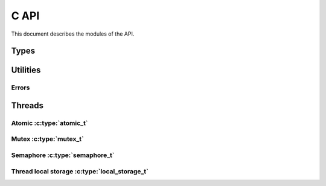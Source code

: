 
.. highlightlang:: c

C API
=====

This document describes the modules of the API.

Types
-----

.. c:type:: wchar_t

    Wide chars

.. c:type:: bool

    Boolean. Its value can be :c:data:`true` or  :c:data:`false`.


Utilities
---------

Errors
^^^^^^

.. c:function:: void error(const wchar_t *error, ...)

    Set an error message to be reported to the callers. The function follows the printf API
    and can be used in multi-threaded application. The error can then be retrieved using
    :c:func:`clear_error` and :c:func:`check_error`.

.. c:function:: const char *errno_error(int err)

    Convert the errno value to a human readable error message.

    .. note:: The returned string will be erased by the next call to this function. The function
        thread-safe and can be used in multi-threaded application.

.. c:function:: bool check_error()

    Checks if an error has occurred. This function does not clear error flag.

.. c:function:: const wchar_t *clear_error()

    Gets the error message and clear the error state.


Threads
-------

.. c:function:: int thread_get_packet_capture_cpu_count()

    Gets the number of thread to be used by the application for
    packet capture.

.. c:function:: int thread_get_cpu_count()

    Gets the number of CPUs.

.. c:function:: int thread_get_id()

    Gets current thread id.

Atomic :c:type:`atomic_t`
^^^^^^^^^^^^^^^^^^^^^^^^^

.. c:type:: atomic_t

    32 bit atomic integer.

.. c:function:: uint32 atomic_inc(atomic_t *v)

    Increment a counter `v` and return its new value atomically.

.. c:function:: uint32 atomic_dec(atomic_t *v)

    Decrement a counter `v` and return its new value atomically.

.. c:function:: uint32 atomic_get(atomic_t *v)

    Gets the current value of the atomic counter `v`.

.. c:function:: void atomic_set(atomic_t *v, uint32 x)

    Sets the current value of the atomic counter `v` to `x`.

Mutex :c:type:`mutex_t`
^^^^^^^^^^^^^^^^^^^^^^^

.. c:type:: mutex_t

    Mutex opaque type.

.. c:var:: MUTEX_INIT

    Initialize static mutex.

.. c:function:: bool mutex_init(mutex_t *mutex, bool recursive)

    Initializes a mutex `mutex`. With `recursive`, the mutex can be created
    recursive (ie. can be re-entered by the same thread).

    :returns: True on success. Use :c:func:`clear_error` to get details about the error.

.. c:function:: bool mutex_destroy(mutex_t *mutex)

    Destroy a mutex.

    :returns: True on success. Use :c:func:`clear_error` to get details about the error.

.. c:function:: bool mutex_lock(mutex_t *mutex)

    Locks a mutex.

    :returns: True on success. Use :c:func:`clear_error` to get details about the error.

.. c:function:: bool mutex_trylock(mutex_t *mutex)

    Try to lock a mutex.

    :returns: True if successful, False if the lock could not be taken. Use :c:func:`check_error`
        and :c:func:`clear_error` to get details about the error.

.. c:function:: bool mutex_unlock(mutex_t *mutex)

    Unlocks a mutex.

    :returns: True on success. Use :c:func:`clear_error` to get details about the error.

Semaphore :c:type:`semaphore_t`
^^^^^^^^^^^^^^^^^^^^^^^^^^^^^^^

.. c:type:: semaphore_t

    Semaphore opaque type.

.. c:function:: bool semaphore_init(semaphore_t *semaphore, uint32 initial)

    Initialize a new semaphore with initial value of `initial`.

    :returns: True on success. Use :c:func:`clear_error` to get details about the error.

.. c:function:: bool semaphore_destroy(semaphore_t *semaphore)

    Destroy a semaphore.

    :returns: True on success. Use :c:func:`clear_error` to get details about the error.

.. c:function:: bool semaphore_wait(semaphore_t *semaphore)

    Wait on a semaphore.

    :returns: True on success. Use :c:func:`clear_error` to get details about the error.

.. c:function:: bool semaphore_post(semaphore_t *semaphore)

    Post on a semaphore.

    :returns: True on success. Use :c:func:`clear_error` to get details about the error.

Thread local storage :c:type:`local_storage_t`
^^^^^^^^^^^^^^^^^^^^^^^^^^^^^^^^^^^^^^^^^^^^^^

.. c:type:: local_storage_t

    Thread local storage opaque type.

.. c:function:: bool local_storage_init(local_storage_t *key, void (*destructor)(void *))

    Initialize thread local storage. The parameter `destructor` allows to set a cleanup
    function to call when the storage is destroyed.

    :returns: True on success. Use :c:func:`clear_error` to get details about the error.

.. c:function:: bool local_storage_destroy(local_storage_t *key)

    Destroy a thread local storage.

    :returns: True on success. Use :c:func:`clear_error` to get details about the error.

.. c:function:: void *local_storage_get(local_storage_t *key)

    Gets the value of the thread local storage.

    :returns: The value associated with the current thread.

.. c:function:: bool local_storage_set(local_storage_t *key, const void *value)

    Sets the value of the thread local storage.

    :returns: True on success. Use :c:func:`clear_error` to get details about the error.
